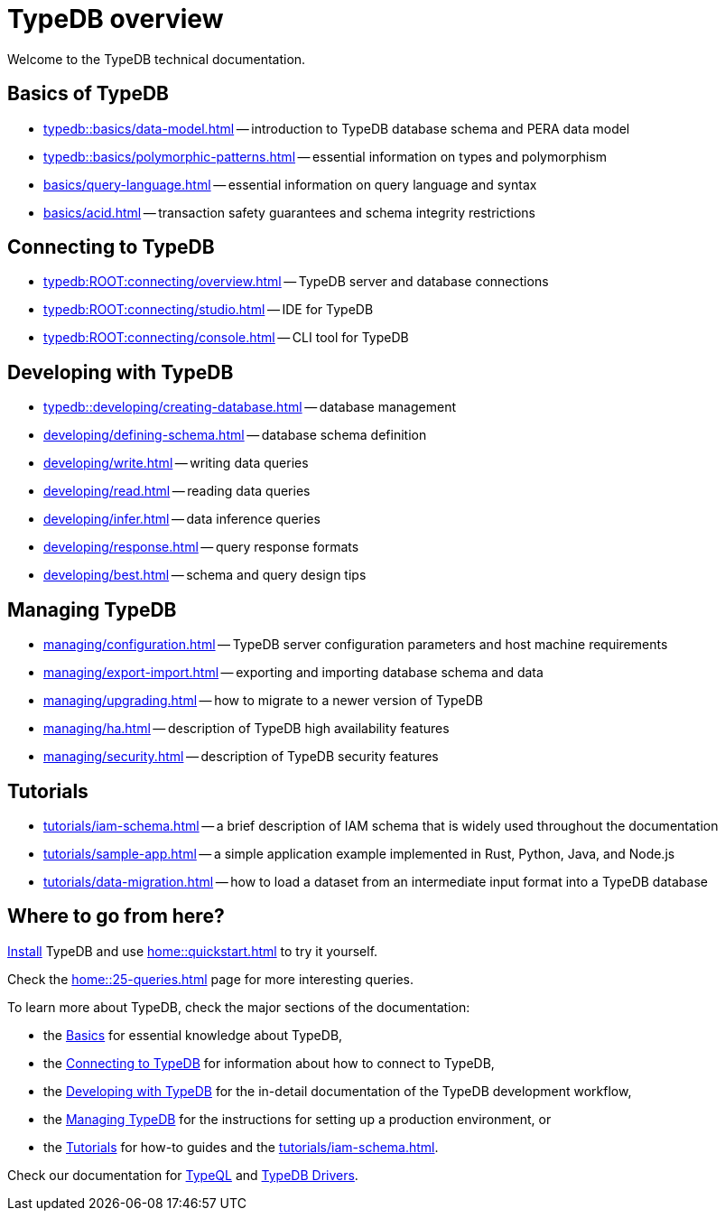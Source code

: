 = TypeDB overview
:keywords: typedb, documentation, docs, overview, introduction, outline, structure
:pageTitle: Documentation overview
:summary: A birds-eye view of TypeQL and TypeDB
:ov:

Welcome to the TypeDB technical documentation.

//* xref:introduction.adoc[] -- a brief description of TypeDB and its capabilities

[#_fundamentals]
== Basics of TypeDB

// tag::basics[]
** xref:typedb::basics/data-model.adoc[]
ifdef::ov[]
-- introduction to TypeDB database schema and PERA data model
endif::ov[]
** xref:typedb::basics/polymorphic-patterns.adoc[]
ifdef::ov[]
-- essential information on types and polymorphism
endif::ov[]
** xref:basics/query-language.adoc[]
ifdef::ov[]
-- essential information on query language and syntax
endif::ov[]
//** xref:basics/inference.adoc[] -- essential information on rules and reasoning (inference)
** xref:basics/acid.adoc[]
ifdef::ov[]
-- transaction safety guarantees and schema integrity restrictions
endif::ov[]
// end::basics[]

[#_connecting]
== Connecting to TypeDB

** xref:typedb:ROOT:connecting/overview.adoc[]
ifdef::ov[]
-- TypeDB server and database connections
endif::ov[]
// tag::connecting[]
** xref:typedb:ROOT:connecting/studio.adoc[]
ifdef::ov[]
-- IDE for TypeDB
endif::ov[]
** xref:typedb:ROOT:connecting/console.adoc[]
ifdef::ov[]
-- CLI tool for TypeDB
endif::ov[]
// end::connecting[]

[#_developing]
== Developing with TypeDB

// tag::dev[]
** xref:typedb::developing/creating-database.adoc[]
ifdef::ov[]
-- database management
endif::ov[]
** xref:developing/defining-schema.adoc[]
ifdef::ov[]
-- database schema definition
endif::ov[]
** xref:developing/write.adoc[]
ifdef::ov[]
-- writing data queries
endif::ov[]
** xref:developing/read.adoc[]
ifdef::ov[]
-- reading data queries
endif::ov[]
** xref:developing/infer.adoc[]
ifdef::ov[]
-- data inference queries
endif::ov[]
** xref:developing/response.adoc[]
ifdef::ov[]
-- query response formats
endif::ov[]
//** xref:development/api.adoc[] -- brief description of TypeDB Driver API and TypeDB Drivers
// #todo Consider moving API to Clients section with tabs
** xref:developing/best.adoc[]
ifdef::ov[]
-- schema and query design tips
endif::ov[]
// end::dev[]

[#_managing]
== Managing TypeDB

// tag::managing[]
** xref:managing/configuration.adoc[]
ifdef::ov[]
-- TypeDB server configuration parameters and host machine requirements
endif::ov[]
** xref:managing/export-import.adoc[]
ifdef::ov[]
-- exporting and importing database schema and data
endif::ov[]
** xref:managing/upgrading.adoc[]
ifdef::ov[]
-- how to migrate to a newer version of TypeDB
endif::ov[]
** xref:managing/ha.adoc[]
ifdef::ov[]
-- description of TypeDB high availability features
endif::ov[]
** xref:managing/security.adoc[]
ifdef::ov[]
-- description of TypeDB security features
endif::ov[]
// end::managing[]

[#_tutorials]
== Tutorials

// tag::tutorials[]
** xref:tutorials/iam-schema.adoc[]
ifdef::ov[]
-- a brief description of IAM schema that is widely used throughout the documentation
endif::ov[]
** xref:tutorials/sample-app.adoc[]
ifdef::ov[]
-- a simple application example implemented in Rust, Python, Java, and Node.js
endif::ov[]
** xref:tutorials/data-migration.adoc[]
ifdef::ov[]
-- how to load a dataset from an intermediate input format
into a TypeDB database
endif::ov[]
// ** xref:tutorials/new-driver-tutorial.adoc[New client] -- how to create a new client
// end::tutorials[]

== Where to go from here?

//What is TypeDB? See the xref:introduction.adoc[] page.

xref:home:ROOT:install.adoc[Install] TypeDB and use xref:home::quickstart.adoc[] to try it yourself.

Check the xref:home::25-queries.adoc[] page for more interesting queries.

To learn more about TypeDB, check the major sections of the documentation:

* the <<_fundamentals,Basics>> for essential knowledge about TypeDB,
* the <<_connecting,Connecting to TypeDB>> for information about how to connect to TypeDB,
* the <<_developing,Developing with TypeDB>> for the in-detail documentation of the TypeDB development workflow,
* the <<_managing,Managing TypeDB>> for the instructions for setting up a production environment, or
* the <<_tutorials,Tutorials>> for how-to guides and the xref:tutorials/iam-schema.adoc[].

Check our documentation for xref:typeql::overview.adoc[TypeQL] and xref:drivers::overview.adoc[TypeDB Drivers].
